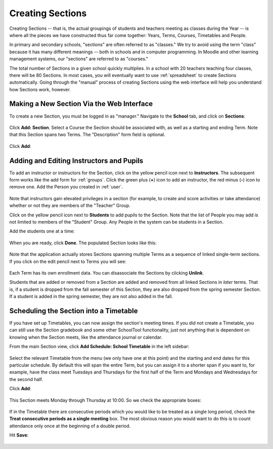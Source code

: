 .. _sections:

Creating Sections
=================

Creating Sections -- that is, the actual groupings of students and teachers meeting as classes during the Year -- is where all the pieces we have constructed thus far come together: Years, Terms, Courses, Timetables and People.

In primary and secondary schools, "sections" are often referred to as "classes."  We try to avoid using the term "class" because it has many different meanings -- both in schools and in computer programming.  In Moodle and other learning management systems, our "sections" are referred to as "courses."  

The total number of Sections in a given school quickly multiplies.  In a school with 20 teachers teaching four classes, there will be 80 Sections.  In most cases, you will eventually want to use :ref:`spreadsheet` to create Sections automatically.  Going through the "manual" process of creating Sections using the web interface will help you understand how Sections work, however.

Making a New Section Via the Web Interface
------------------------------------------

To create a new Section, you must be logged in as "manager." Navigate to the **School** tab, and click on **Sections**:

   .. image:: images/sections-1.png

Click **Add: Section**.  Select a Course the Section should be associated with, as well as a starting and ending Term.  Note that this Section spans two Terms. The "Description" form field is optional.

   .. image:: images/sections-2.png

Click **Add**:

   .. image:: images/sections-3.png

Adding and Editing Instructors and Pupils
-----------------------------------------

To add an instructor or instructors for the Section, click on the yellow pencil icon next to **Instructors**.  The subsequent form works like the add form for :ref:`groups`.  Click the green plus (**+**) icon to add an instructor, the red minus (**-**) icon to remove one.  Add the Person you created in :ref:`user`.

   .. image:: images/sections-5.png

Note that instructors gain elevated privileges in a section (for example, to create and score activities or take attendance) whether or not they are members of the "Teacher" Group.

Click on the yellow pencil icon next to **Students** to add pupils to the Section.  Note that the list of People you may add is not limited to members of the "Student" Group.  Any People in the system can be students in a Section.  

Add the students one at a time:

   .. image:: images/sections-6.png

When you are ready, click **Done**.  The populated Section looks like this:

   .. image:: images/sections-8.png

Note that the application actually stores Sections spanning multiple Terms as a sequence of linked single-term sections.  If you click on the edit pencil next to Terms you will see:

   .. image:: images/sections-4.png

Each Term has its own enrollment data.  You can disassociate the Sections by clicking **Unlink**.

Students that are added or removed from a Section are added and removed from all linked Sections in *later* terms.  That is, if a student is dropped from the fall semester of this Section, they are also dropped from the spring semester Section.  If a student is added in the spring semester, they are not also added in the fall.

Scheduling the Section into a Timetable
---------------------------------------

If you have set up Timetables, you can now assign the section's meeting times.  If you did not create a Timetable, you can still use the Section gradebook and some other SchoolTool functionality, just not anything that is dependent on knowing when the Section meets, like the attendance journal or calendar.

From the main Section view, click **Add Schedule: School Timetable** in the left sidebar:

   .. image:: images/sections-9.png

Select the relevant Timetable from the menu (we only have one at this point) and the starting and end dates for this particular schedule.  By default this will span the entire Term, but you can assign it to a shorter span if you want to, for example, have the class meet Tuesdays and Thursdays for the first half of the Term and Mondays and Wednesdays for the second half.

Click **Add**:

   .. image:: images/sections-10.png

This Section meets Monday through Thursday at 10:00.  So we check the appropriate boxes:

   .. image:: images/sections-12.png

If in the Timetable there are consecutive periods which you would like to be treated as a single long period, check the **Treat consecutive periods as a single meeting** box.  The most obvious reason you would want to do this is to count attendance only once at the beginning of a double period.

Hit **Save**:

   .. image:: images/sections-13.png

